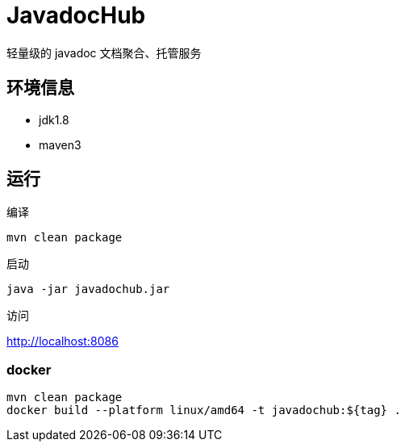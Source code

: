 
= JavadocHub

轻量级的 javadoc 文档聚合、托管服务


## 环境信息

* jdk1.8
* maven3

## 运行

编译

[source,bash]
....
mvn clean package
....

启动

[source,bash]
....
java -jar javadochub.jar
....

访问

http://localhost:8086

=== docker

[source,shell]
....
mvn clean package
docker build --platform linux/amd64 -t javadochub:${tag} .

....
